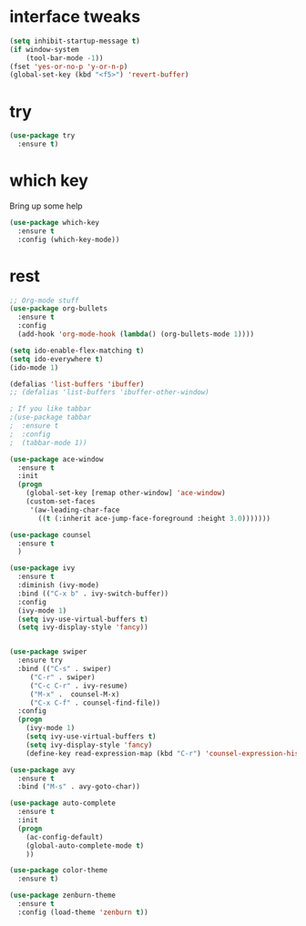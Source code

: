 #+STARTIP: overview
* interface tweaks
#+BEGIN_SRC emacs-lisp
(setq inhibit-startup-message t)
(if window-system
    (tool-bar-mode -1))
(fset 'yes-or-no-p 'y-or-n-p)
(global-set-key (kbd "<f5>") 'revert-buffer)
#+END_SRC

* try
#+BEGIN_SRC emacs-lisp
(use-package try
  :ensure t)
#+END_SRC

* which key
  Bring up some help
  #+BEGIN_SRC emacs-lisp
  (use-package which-key
    :ensure t
    :config (which-key-mode))  
  #+END_SRC

* rest
#+BEGIN_SRC emacs-lisp
;; Org-mode stuff
(use-package org-bullets
  :ensure t
  :config
  (add-hook 'org-mode-hook (lambda() (org-bullets-mode 1))))

(setq ido-enable-flex-matching t)
(setq ido-everywhere t)
(ido-mode 1)

(defalias 'list-buffers 'ibuffer)
;; (defalias 'list-buffers 'ibuffer-other-window)

; If you like tabbar
;(use-package tabbar
;  :ensure t
;  :config
;  (tabbar-mode 1))

(use-package ace-window
  :ensure t
  :init
  (progn
    (global-set-key [remap other-window] 'ace-window)
    (custom-set-faces
     '(aw-leading-char-face
       ((t (:inherit ace-jump-face-foreground :height 3.0)))))))

(use-package counsel
  :ensure t
  )

(use-package ivy
  :ensure t
  :diminish (ivy-mode)
  :bind (("C-x b" . ivy-switch-buffer))
  :config
  (ivy-mode 1)
  (setq ivy-use-virtual-buffers t)
  (setq ivy-display-style 'fancy))


(use-package swiper
  :ensure try
  :bind (("C-s" . swiper)
	 ("C-r" . swiper)
	 ("C-c C-r" . ivy-resume)
	 ("M-x" .  counsel-M-x)
	 ("C-x C-f" . counsel-find-file))
  :config
  (progn
    (ivy-mode 1)
    (setq ivy-use-virtual-buffers t)
    (setq ivy-display-style 'fancy)
    (define-key read-expression-map (kbd "C-r") 'counsel-expression-history)))

(use-package avy
  :ensure t
  :bind ("M-s" . avy-goto-char))

(use-package auto-complete
  :ensure t
  :init
  (progn
    (ac-config-default)
    (global-auto-complete-mode t)
    ))

(use-package color-theme
  :ensure t)

(use-package zenburn-theme
  :ensure t
  :config (load-theme 'zenburn t))
#+END_SRC

